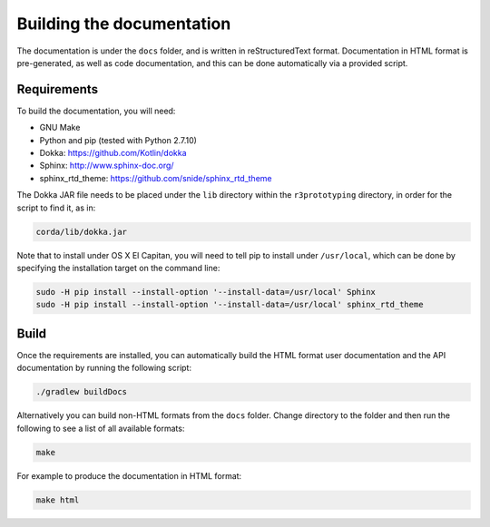 Building the documentation
==========================

The documentation is under the ``docs`` folder, and is written in reStructuredText format. Documentation in HTML format
is pre-generated, as well as code documentation, and this can be done automatically via a provided script.

Requirements
------------

To build the documentation, you will need:

* GNU Make
* Python and pip (tested with Python 2.7.10)
* Dokka: https://github.com/Kotlin/dokka
* Sphinx: http://www.sphinx-doc.org/
* sphinx_rtd_theme: https://github.com/snide/sphinx_rtd_theme

The Dokka JAR file needs to be placed under the ``lib`` directory within the ``r3prototyping`` directory, in order for the
script to find it, as in:

.. sourcecode:: shell

    corda/lib/dokka.jar

Note that to install under OS X El Capitan, you will need to tell pip to install under ``/usr/local``, which can be
done by specifying the installation target on the command line:

.. sourcecode:: shell

    sudo -H pip install --install-option '--install-data=/usr/local' Sphinx
    sudo -H pip install --install-option '--install-data=/usr/local' sphinx_rtd_theme

Build
-----

Once the requirements are installed, you can automatically build the HTML format user documentation and the API
documentation by running the following script:

.. sourcecode:: shell

    ./gradlew buildDocs

Alternatively you can build non-HTML formats from the ``docs`` folder. Change directory to the folder and then run the
following to see a list of all available formats:

.. sourcecode:: shell

    make

For example to produce the documentation in HTML format:

.. sourcecode:: shell

    make html
